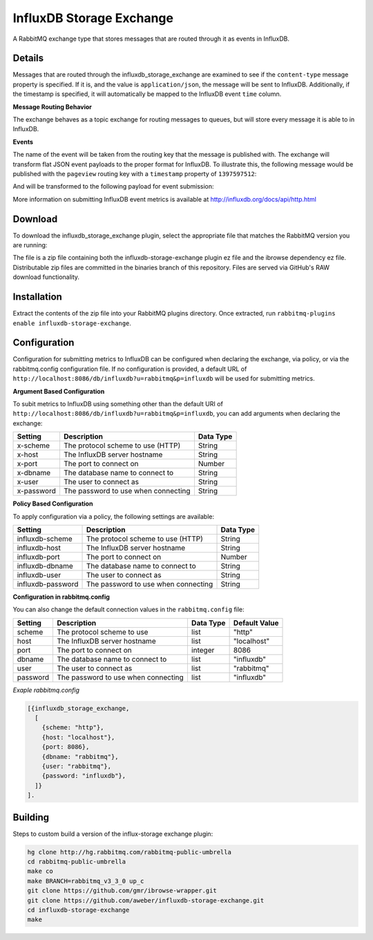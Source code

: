 InfluxDB Storage Exchange
=========================
A RabbitMQ exchange type that stores messages that are routed through it as
events in InfluxDB.

Details
-------
Messages that are routed through the influxdb_storage_exchange are examined to
see if the ``content-type`` message property is specified. If it is, and the value
is ``application/json``, the message will be sent to InfluxDB. Additionally, if
the timestamp is specified, it will automatically be mapped to the InfluxDB
event ``time`` column.

**Message Routing Behavior**

The exchange behaves as a topic exchange for routing  messages to queues, but
will  store every message it is able to in InfluxDB.

**Events**

The name of the event will be taken from the routing key that the message is
published with. The exchange will transform flat JSON event payloads to the
proper format for InfluxDB. To illustrate this, the following message would be
published with the ``pageview`` routing key with a ``timestamp`` property of
``1397597512``:

..  code-block:: json
    {
        "duration": 4.52,
        "uri": "/example",
        "user_agent": "Google Chrome",
        "user_id": "arthurdent"
    }

And will be transformed to the following payload for event submission:

..  code-block:: json
    [
        {
            "name": "pageview",
            "columns": [
                "time",
                "duration",
                "uri",
                "user_agent",
                "user_id"
            ],
            "points": [
                1397597512,
                4.52,
                "/example",
                "Google Chrome",
                "arthurdent"
            ]
        }
    ]

More information on submitting InfluxDB event metrics is available at
http://influxdb.org/docs/api/http.html

Download
--------
To download the influxdb_storage_exchange plugin, select the appropriate file
that matches the RabbitMQ version you are running:

+---------+------------+----------+-----------------------+----------------------------------+
| Version |  Released  | RabbitMQ | Short URL             | MD5 Hash                         |
+=========+============+==========+=======================+==================================+
|  0.1.0  |            | v 3.3.0  |                       |  |
+---------+------------+----------+-----------------------+----------------------------------+

The file is a zip file containing both the influxdb-storage-exchange plugin ez file
and the ibrowse dependency ez file. Distributable zip files are committed in the
binaries branch of this repository. Files are served via GitHub's RAW download
functionality.

Installation
------------
Extract the contents of the zip file into your RabbitMQ plugins directory. Once
extracted, run ``rabbitmq-plugins enable influxdb-storage-exchange``.

Configuration
-------------
Configuration for submitting metrics to InfluxDB can be configured when
declaring the exchange, via policy, or via the rabbitmq.config configuration
file. If no configuration is provided, a default URL of
``http://localhost:8086/db/influxdb?u=rabbitmq&p=influxdb`` will be used for
submitting metrics.

**Argument Based Configuration**

To subit metrics to InfluxDB using something other than the default URI of
``http://localhost:8086/db/influxdb?u=rabbitmq&p=influxdb``, you can
add arguments when declaring the exchange:

+--------------+--------------------------------------+-----------+
| Setting      | Description                          | Data Type |
+==============+======================================+===========+
| x-scheme     | The protocol scheme to use (HTTP)    | String    |
+--------------+--------------------------------------+-----------+
| x-host       | The InfluxDB server hostname         | String    |
+--------------+--------------------------------------+-----------+
| x-port       | The port to connect on               | Number    |
+--------------+--------------------------------------+-----------+
| x-dbname     | The database name to connect to      | String    |
+--------------+--------------------------------------+-----------+
| x-user       | The user to connect as               | String    |
+--------------+--------------------------------------+-----------+
| x-password   | The password to use when connecting  | String    |
+--------------+--------------------------------------+-----------+

**Policy Based Configuration**

To apply configuration via a policy, the following settings are available:

+-------------------------+--------------------------------------+-----------+
| Setting                 | Description                          | Data Type |
+=========================+======================================+===========+
| influxdb-scheme         | The protocol scheme to use (HTTP)    | String    |
+-------------------------+--------------------------------------+-----------+
| influxdb-host           | The InfluxDB server hostname         | String    |
+-------------------------+--------------------------------------+-----------+
| influxdb-port           | The port to connect on               | Number    |
+-------------------------+--------------------------------------+-----------+
| influxdb-dbname         | The database name to connect to      | String    |
+-------------------------+--------------------------------------+-----------+
| influxdb-user           | The user to connect as               | String    |
+-------------------------+--------------------------------------+-----------+
| influxdb-password       | The password to use when connecting  | String    |
+-------------------------+--------------------------------------+-----------+


**Configuration in rabbitmq.config**

You can also change the default connection values in the ``rabbitmq.config`` file:

+--------------+--------------------------------------+-----------+---------------+
| Setting      | Description                          | Data Type | Default Value |
+==============+======================================+===========+===============+
| scheme       | The protocol scheme to use           | list      | "http"        |
+--------------+--------------------------------------+-----------+---------------+
| host         | The InfluxDB server hostname         | list      | "localhost"   |
+--------------+--------------------------------------+-----------+---------------+
| port         | The port to connect on               | integer   | 8086          |
+--------------+--------------------------------------+-----------+---------------+
| dbname       | The database name to connect to      | list      | "influxdb"    |
+--------------+--------------------------------------+-----------+---------------+
| user         | The user to connect as               | list      | "rabbitmq"    |
+--------------+--------------------------------------+-----------+---------------+
| password     | The password to use when connecting  | list      | "influxdb"    |
+--------------+--------------------------------------+-----------+---------------+

*Exaple rabbitmq.config*

..  code-block:: erlang

    [{influxdb_storage_exchange,
      [
        {scheme: "http"},
        {host: "localhost"},
        {port: 8086},
        {dbname: "rabbitmq"},
        {user: "rabbitmq"},
        {password: "influxdb"},
      ]}
    ].

Building
--------
Steps to custom build a version of the influx-storage exchange plugin:

.. code-block:: bash

    hg clone http://hg.rabbitmq.com/rabbitmq-public-umbrella
    cd rabbitmq-public-umbrella
    make co
    make BRANCH=rabbitmq_v3_3_0 up_c
    git clone https://github.com/gmr/ibrowse-wrapper.git
    git clone https://github.com/aweber/influxdb-storage-exchange.git
    cd influxdb-storage-exchange
    make

